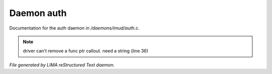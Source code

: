 ************
Daemon auth
************

Documentation for the auth daemon in */daemons/imud/auth.c*.

.. note:: driver can't remove a func ptr callout. need a string (line 36)

*File generated by LIMA reStructured Text daemon.*
